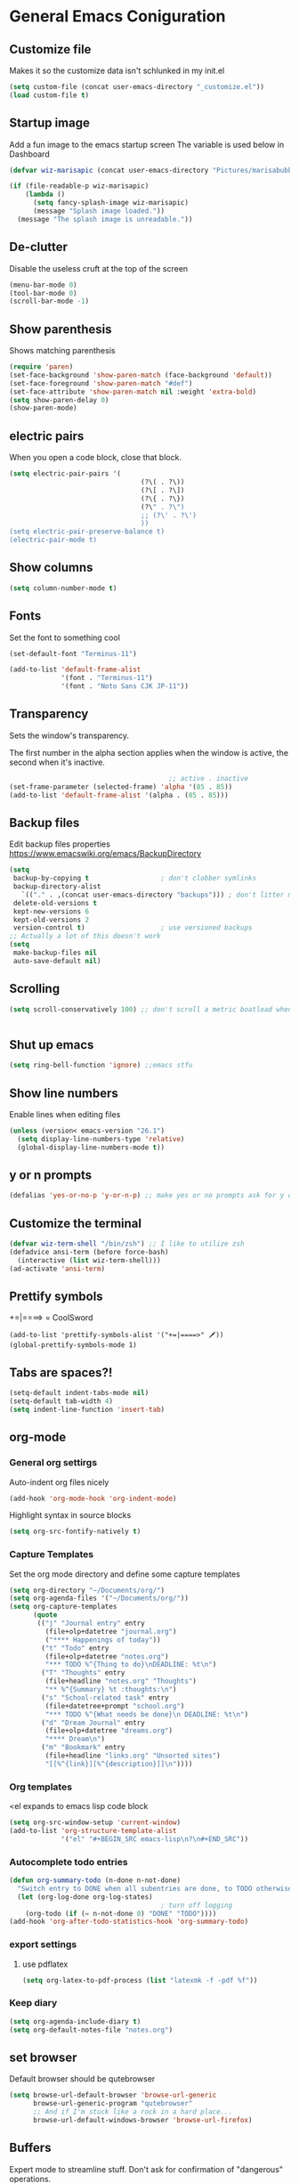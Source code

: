 * General Emacs Coniguration
** Customize file
   Makes it so the customize data isn't schlunked in my init.el
   #+BEGIN_SRC emacs-lisp
(setq custom-file (concat user-emacs-directory "_customize.el"))
(load custom-file t)
   #+END_SRC
** Startup image
   Add a fun image to the emacs startup screen
   The variable is used below in Dashboard
   #+BEGIN_SRC emacs-lisp
     (defvar wiz-marisapic (concat user-emacs-directory "Pictures/marisabubbles.png"))

     (if (file-readable-p wiz-marisapic) 
         (lambda ()
           (setq fancy-splash-image wiz-marisapic)
           (message "Splash image loaded."))
       (message "The splash image is unreadable."))
   #+END_SRC
   
** De-clutter
   Disable the useless cruft at the top of the screen
   
   #+BEGIN_SRC emacs-lisp
(menu-bar-mode 0)
(tool-bar-mode 0)
(scroll-bar-mode -1)
   #+END_SRC
   
** Show parenthesis
   Shows matching parenthesis  
   #+BEGIN_SRC emacs-lisp
(require 'paren)
(set-face-background 'show-paren-match (face-background 'default))
(set-face-foreground 'show-paren-match "#def")
(set-face-attribute 'show-paren-match nil :weight 'extra-bold)
(setq show-paren-delay 0)
(show-paren-mode)
   #+END_SRC
   
** electric pairs
   When you open a code block, close that block.
   #+BEGIN_SRC emacs-lisp
     (setq electric-pair-pairs '(
                                      (?\( . ?\))
                                      (?\[ . ?\])
                                      (?\{ . ?\})
                                      (?\" . ?\")
                                      ;; (?\' . ?\')
                                      ))
     (setq electric-pair-preserve-balance t)
     (electric-pair-mode t)
   #+END_SRC
** Show columns
   #+BEGIN_SRC emacs-lisp
  (setq column-number-mode t)
   #+END_SRC
   
** Fonts
   Set the font to something cool
   #+BEGIN_SRC emacs-lisp
(set-default-font "Terminus-11")

(add-to-list 'default-frame-alist
             '(font . "Terminus-11")
             '(font . "Noto Sans CJK JP-11"))
   #+END_SRC
   
** Transparency
   Sets the window's transparency.
   
   The first number in the alpha section applies when the window is
   active, the second when it's inactive.
   #+BEGIN_SRC emacs-lisp
                                        ;; active . inactive
(set-frame-parameter (selected-frame) 'alpha '(85 . 85))
(add-to-list 'default-frame-alist '(alpha . (85 . 85)))
   #+END_SRC
** Backup files
   Edit backup files properties
   https://www.emacswiki.org/emacs/BackupDirectory
   #+BEGIN_SRC emacs-lisp
(setq
 backup-by-copying t                  ; don't clobber symlinks
 backup-directory-alist
   `(("." . ,(concat user-emacs-directory "backups"))) ; don't litter my fs tree
 delete-old-versions t
 kept-new-versions 6
 kept-old-versions 2
 version-control t)                   ; use versioned backups
;; Actually a lot of this doesn't work
(setq
 make-backup-files nil
 auto-save-default nil)
   #+END_SRC
   
** Scrolling
   #+BEGIN_SRC emacs-lisp
(setq scroll-conservatively 100) ;; don't scroll a metric boatload when bottom is hit
   #+END_SRC
   
   #+BEGIN_SRC emacs-lisp

   #+END_SRC
** Shut up emacs
   #+BEGIN_SRC emacs-lisp
   (setq ring-bell-function 'ignore) ;;emacs stfu
   #+END_SRC
   
** Show line numbers
   Enable lines when editing files
   #+BEGIN_SRC emacs-lisp
     (unless (version< emacs-version "26.1")
       (setq display-line-numbers-type 'relative)
       (global-display-line-numbers-mode t))
   #+END_SRC
   
** y or n prompts
   #+BEGIN_SRC emacs-lisp
   (defalias 'yes-or-no-p 'y-or-n-p) ;; make yes or no prompts ask for y or n
   #+END_SRC
   
** Customize the terminal
   #+BEGIN_SRC emacs-lisp
     (defvar wiz-term-shell "/bin/zsh") ;; I like to utilize zsh
     (defadvice ansi-term (before force-bash)
       (interactive (list wiz-term-shell)))
     (ad-activate 'ansi-term)
   #+END_SRC
   
** Prettify symbols
   +=|====> = CoolSword
   #+BEGIN_SRC not-emacs-lisp
     (add-to-list 'prettify-symbols-alist '("+=|====>" 🗡️))
     (global-prettify-symbols-mode 1)
   #+END_SRC
   
** Tabs are spaces?!
   #+BEGIN_SRC emacs-lisp
     (setq-default indent-tabs-mode nil)
     (setq-default tab-width 4)
     (setq indent-line-function 'insert-tab)
   #+END_SRC
   
** org-mode
*** General org settirgs
Auto-indent org files nicely
#+BEGIN_SRC emacs-lisp
  (add-hook 'org-mode-hook 'org-indent-mode)
#+END_SRC
Highlight syntax in source blocks
#+BEGIN_SRC emacs-lisp
  (setq org-src-fontify-natively t)
#+END_SRC
*** Capture Templates
    Set the org mode directory and define some capture templates
    #+BEGIN_SRC emacs-lisp
      (setq org-directory "~/Documents/org/")
      (setq org-agenda-files '("~/Documents/org/"))
      (setq org-capture-templates
            (quote
             (("j" "Journal entry" entry
               (file+olp+datetree "journal.org")
               ("**** Happenings of today"))
              ("t" "Todo" entry
               (file+olp+datetree "notes.org")
               "*** TODO %^{Thing to do}\nDEADLINE: %t\n")
              ("T" "Thoughts" entry
               (file+headline "notes.org" "Thoughts")
               "** %^{Summary} %t :thoughts:\n")
              ("s" "School-related task" entry
               (file+datetree+prompt "school.org")
               "*** TODO %^{What needs be done}\n DEADLINE: %t\n")
              ("d" "Dream Journal" entry
               (file+olp+datetree "dreams.org")
               "**** Dream\n")
              ("m" "Bookmark" entry
               (file+headline "links.org" "Unsorted sites")
               "[[%^{link}][%^{description}]]\n"))))
    #+END_SRC
    
*** Org templates
    <el expands to emacs lisp code block
    #+BEGIN_SRC emacs-lisp
  (setq org-src-window-setup 'current-window)
  (add-to-list 'org-structure-template-alist
               '("el" "#+BEGIN_SRC emacs-lisp\n?\n#+END_SRC"))
    #+END_SRC
  
*** Autocomplete todo entries
#+BEGIN_SRC emacs-lisp
  (defun org-summary-todo (n-done n-not-done)
    "Switch entry to DONE when all subentries are done, to TODO otherwise."
    (let (org-log-done org-log-states)
                                        ; turn off logging
      (org-todo (if (= n-not-done 0) "DONE" "TODO"))))
  (add-hook 'org-after-todo-statistics-hook 'org-summary-todo)
#+END_SRC
*** export settings
**** use pdflatex
#+BEGIN_SRC emacs-lisp
  (setq org-latex-to-pdf-process (list "latexmk -f -pdf %f"))

#+END_SRC
*** Keep diary
#+BEGIN_SRC emacs-lisp
  (setq org-agenda-include-diary t)
  (setq org-default-notes-file "notes.org")
#+END_SRC
** set browser
   Default browser should be qutebrowser
   #+BEGIN_SRC emacs-lisp
     (setq browse-url-default-browser 'browse-url-generic
           browse-url-generic-program "qutebrowser"
           ;; And if I'm stuck like a rock in a hard place...
           browse-url-default-windows-browser 'browse-url-firefox)
   #+END_SRC
** Buffers
   Expert mode to streamline stuff. Don't ask for confirmation of
   "dangerous" operations.
    
    The long variable settage is to group different types of buffers
    to make it easier to navigate.
   #+BEGIN_SRC emacs-lisp
     (setq ibuffer-expert 1)
     ;; see: ibuffer-filtering-alist
     (setq ibuffer-saved-filter-groups
           (quote (("default"
                    ("dired" (mode . dired-mode))
                    ("erc" (mode . erc-mode))
                    ;; ("org" (directory . "^~\\/Documents\\/org\\/"))
                    ("emacs" (or
                              ;; (directory . "^~\\/\\.emacs\\.d\\/")
                              (name . "^\\*scratch\\*$")
                              (name . "^\\*dashboard\\*$")
                              (mode . customize-mode)
                              (name . "^\\*Messages\\*$")))
                    ("gnus" (or
                             (mode . message-mode)
                             (mode . bbdb-mode)
                             (mode . mail-mode)
                             (mode . gnus-group-mode)
                             (mode . gnus-summary-mode)
                             (mode . gnus-article-mode)
                             (name . "^\\.bbdb$")
                             (name . "^\\.newsrc-dribble")))))))

     (add-hook 'ibuffer-mode-hook
               (lambda ()
                 (ibuffer-switch-to-saved-filter-groups "default")))

     ;; Use human readable Size column instead of original one
     (define-ibuffer-column size-h
       (:name "Size")
       (cond
        ((> (buffer-size) 1000000) (format "%7.1fM" (/ (buffer-size) 1000000.0)))
        ((> (buffer-size) 100000) (format "%7.0fk" (/ (buffer-size) 1000.0)))
        ((> (buffer-size) 1000) (format "%7.1fk" (/ (buffer-size) 1000.0)))
        (t (format "%8d" (buffer-size)))))

     ;; Modify the default ibuffer-formats
     (setq ibuffer-formats
           '((mark modified read-only " "
                   (name 18 18 :left :elide)
                   " "
                   (size-h 9 -1 :right)
                   " "
                   (mode 16 16 :left :elide)
                   " "
                   filename-and-process)))

   #+END_SRC
*** TODO fix the commented buffer lines
** Refresh theme on the fly
Use [[https://github.com/dylanaraps/pywal][wal]] and [[https://www.gnu.org/software/emacs/manual/html_node/elisp/File-Notifications.html][file notifications]] to load a theme on the fly, courtesy of [[https://github.com/dylanaraps/pywal/pull/43][this pull request]].
#+BEGIN_SRC emacs-lisp
   (add-to-list 'custom-theme-load-path (concat user-emacs-directory "themes"))
   (defvar wiz-theme (concat user-emacs-directory "themes/colors.el"))
   (defun wiz-apply-theme ()
     (interactive)
     (progn
        (load-file wiz-theme)))

   (defun theme-callback (event)
     (wiz-apply-theme))

   (require 'filenotify)
   (file-notify-add-watch
     wiz-theme '(change) 'theme-callback)

  ;; Set the theme on startup
  (wiz-apply-theme)
#+END_SRC
* Package Repo Config
** Repo Location
   Let's start by configuring the repositories
   #+BEGIN_SRC emacs-lisp
(require 'package)

(setq package-archives '(("gnu" . "https://elpa.gnu.org/packages/")
                         ("marmalade" . "https://marmalade-repo.org/packages/")
                         ;;("melpa-stable" . "https://stable.melpa.org/packages/")
                         ("melpa" . "https://melpa.org/packages/")
                         ("org" . "https://orgmode.org/elpa/")))
(setq package-enable-at-startup nil)
(package-initialize)
   #+END_SRC
   
** use-package
   use-package for installing packages
   https://github.com/jwiegley/use-package
   
   #+BEGIN_SRC emacs-lisp
(unless (package-installed-p 'use-package)
  (package-refresh-contents)
  (package-install 'use-package))

(eval-when-compile
  (require 'use-package))
   #+END_SRC
   
* Package Configuration
** Automagic updates
   Keep packages up to date
   #+BEGIN_SRC emacs-lisp
(use-package auto-package-update
  :ensure t
  :config
  (setq auto-package-update-delete-old-versions t)
  (setq auto-package-update-hide-results t)
  ;; Auto update after a week
  (auto-package-update-maybe))
   #+END_SRC
   
   Get a theme that looks good with wal
   
** avy
   use =f= to hint letters n stuff.
   #+BEGIN_SRC emacs-lisp
  (use-package avy
    :ensure t)
   #+END_SRC
** Themes
   My current theme configuration above does this better
   #+BEGIN_SRC COMMENT
     (when window-system
       (use-package xresources-theme
        :ensure t
        :config
        (load-theme 'xresources t)))

   #+END_SRC
   
** hide minor modes on modeline
   Diminish hides minor modes on the modeline.
   #+BEGIN_SRC emacs-lisp
     (use-package diminish
       :ensure t
       :init
       (diminish 'beacon-mode)
       (diminish 'rainbow-mode)
       (diminish 'evil-org-mode)
       (diminish 'beacon-mode)
       (diminish 'evil-escape-mode)
       (diminish 'evil-commentary-mode)
       (diminish 'which-key-mode)
       (diminish 'ivy-mode)
       (diminish 'undo-tree-mode)
       (diminish 'which-key-mode))
   #+END_SRC
** symon
Displays a system monitor in the echo area when nothing is really
happening.

I have it disabled because it tends to get in the way when things pop
up that need a bit of time to read.

   #+BEGIN_SRC commented
     (use-package symon
       :ensure t
       :defer t
       :init
       (symon-mode))
   #+END_SRC
** rainbow
   Lights up color tokens / delimiters
    
   It might be better to later configure this to only enable on
   certain modes, but it's nice enough to have globally until it
   becomes a nusiance.
   #+BEGIN_SRC emacs-lisp
  (use-package rainbow-mode
    :ensure t
    :init (add-hook 'prog-mode-hook 'rainbow-mode))
  (use-package rainbow-delimiters
    :ensure t
    :init
    (rainbow-delimiters-mode 1))
   #+END_SRC
** Show cursor location
   When a window is changed / opened, the cursor's location is visibly
   pinged.
   #+BEGIN_SRC emacs-lisp
     (use-package beacon
       :ensure t
       :init
       (beacon-mode 1))
   #+END_SRC
** org-mode
*** Master org package
   Keep org-mode up to date straight from the cow's utters.
   If the manual is not on your computer, it's [[https://orgmode.org/manual/][here]].
   #+BEGIN_SRC emacs-lisp
(use-package org
  :ensure t
  :pin org)
   #+END_SRC
*** Pretty bullets
    Make bullets look choice
#+BEGIN_SRC emacs-lisp
  (use-package org-bullets
    :ensure t
    :config
    (add-hook 'org-mode-hook 'org-bullets-mode))
#+END_SRC
*** org-download
For [[https://github.com/abo-abo/org-download][drag n drop]] images n stuff
#+BEGIN_SRC emacs-lisp
  (use-package org-download
    :after org
    :ensure t
    :defer t
    :init
    (add-hook 'dired-mode-hook 'org-download-enable))
#+END_SRC
** Blogging software lol
[[http://renard.github.io/o-blog-v2/index.html][Jekyll but with org-mode?]]
#+BEGIN_SRC emacs-lisp
  (use-package o-blog
    :defer t
    :ensure t)
#+END_SRC
** Keybind-related packages
   #+BEGIN_SRC emacs-lisp
    (use-package general
      :ensure t)
   #+END_SRC
*** Vim bindings
    Let's get some vim up in here.
    
**** Evil
    Evil is pretty much the entirety of Vim in Emacs.
    
    [[https://github.com/emacs-evil/evil-collection][evil-collection]] provides evil in many different modes.
    
    [[https://github.com/Somelauw/evil-org-mode][evil-org]] adds nice bindings to org-mode.
    #+BEGIN_SRC emacs-lisp
(use-package evil
  :ensure t
  :init
  (setq evil-want-integration nil)
  :config 
  (evil-mode t)
  (setq evil-shift-width 4))

(use-package evil-collection
  :after evil
  :ensure t
  :config
  (evil-collection-init))

(use-package evil-org
  :ensure t
  :after (org evil-collection general)
  :config
  (add-hook 'org-mode-hook 'evil-org-mode)
  (add-hook 'evil-org-mode-hook
            (lambda ()
              (evil-org-set-key-theme '(textobjects insert navigation
                                        additional shift todo calendar))))
  (require 'evil-org-agenda)
  (evil-org-agenda-set-keys))
    #+END_SRC
    
**** evil-surround
    You can surround in visual-state with =S<textobject>= or =gS<textobject>= 
    and in normal-state with =ys<textobject>= or =yS<textobject>=.  
    You can change a surrounding with =cs<old-textobject><new-textobject>=.
    You can delete a surrounding with =ds<textobject>=.
    #+BEGIN_SRC emacs-lisp
(use-package evil-surround
  :after evil
  :ensure t
  :config
  (global-evil-surround-mode 1))
    #+END_SRC
**** evil-escape
    hit fd to escape pretty much everything
    #+BEGIN_SRC emacs-lisp
(use-package evil-escape
  :ensure t
  :config
  (setq-default evil-escape-key-sequence "fd")
  (evil-escape-mode))
    #+END_SRC
    [[https://github.com/Somelauw/evil-org-mode][org-mode keybindings for evil mode]]
    #+BEGIN_SRC emacs-lisp
    #+END_SRC
**** evil-commentary
[[https://github.com/linktohack/evil-commentary][github here]]
Essentially:
- =gcc= comments out a line
- =gc= comments out the target of a motion
#+BEGIN_SRC emacs-lisp
  (use-package evil-commentary
    :ensure t
    :defer t
    :init
    (add-hook 'prog-mode-hook 'evil-commentary-mode))
#+END_SRC
** Startup splash screen
   Show a custom buffer on startup
   #+BEGIN_SRC emacs-lisp
     (use-package dashboard
       :ensure t
       :config
       (dashboard-setup-startup-hook)
       (setq dashboard-banner-logo-title "Electronic Macs")
       (setq dashboard-startup-banner wiz-marisapic)
       (setq dashboard-items '((recents . 5)
                               (agenda)
                               (projects . 5)
                               (bookmarks . 5)
                               (registers . 5))))
   #+END_SRC
   
** Tags
   make tag files.
   #+BEGIN_SRC emacs-lisp
    (use-package ggtags
      :defer t
      :ensure t)
   #+END_SRC
*** TODO: Make tag files do stuff
   
** Line numbering
   Make it happen relatively to the current line.
   This can assist greatly with evil navigation.
   
   This is now handled by emacs builtin =display-line-numbers-mode=
   #+BEGIN_SRC emacs-lisp
     ;; (use-package linum-relative
     ;;   :ensure t
     ;;   :config
     ;;   (unless (version<= emacs-version "26.1")
     ;;     (setq linum-relative-backend 'display-line-numbers-mode))
     ;;  (add-hook 'find-file-hook 'linum-relative-mode))
   #+END_SRC
** Project Management
    TODO: Set this up to actually work well
   #+BEGIN_SRC emacs-lisp
(use-package projectile
  :ensure t
  :config
  (projectile-global-mode))
   #+END_SRC
** Autocompletion
*** Fuzzy matching
    Ivy, swiper, and counsel all provide fuzzy-matching on different emacs
    operations.
    #+BEGIN_SRC emacs-lisp
(use-package ivy
  :ensure t
  :config
  (setq ivy-use-virtual-buffers t
            ivy-count-format "%d/%d "))

(use-package swiper
  :ensure t)

(use-package counsel
  :ensure t)

(use-package counsel-projectile
  :ensure t)
    #+END_SRC
    
*** Code completion
    [[https://github.com/auto-complete/auto-complete/blob/master/doc/manual.md][Auto completes]] stuff in the buffer
    
    #+BEGIN_SRC commented
(use-package auto-complete
  :ensure t
  :config
  (ac-config-default))
    #+END_SRC
    
    #+BEGIN_SRC emacs-lisp
      (use-package company
        :ensure t
        :config
        (setq company-maximum-prefix-length 3
              company-idle-delay 0.2)
        (add-hook 'after-init-hook 'global-company-mode))
      ;; Documentation popups with company
      (when window-system
        (use-package company-quickhelp
          :ensure t
          :after company
          :config
          (add-hook 'company-mode-hook 'company-quickhelp-mode)))
    #+END_SRC
** Snippets
Powered by Yasnippet

Note that the =yasnippet-snippets= file may need to be manually
installed.
#+BEGIN_SRC emacs-lisp
  (use-package yasnippet
    :ensure t)

  (use-package yasnippet-snippets
    :pin melpa
    :after yasnippet
    :config
    (yas-reload-all))
#+END_SRC
** pretty-mode
[[https://github.com/pretty-mode/pretty-mode][Redisplay parts of the Emacs buffer as pretty symbols.]]
   #+BEGIN_SRC emacs-lisp
  (when window-system
    (use-package pretty-mode
      :ensure t
      :config
      (global-pretty-mode t)))
   #+END_SRC
** Programming language specific stuff
*** emacs-lisp
Enable yasnippet
#+BEGIN_SRC emacs-lisp
  (add-hook 'emacs-lisp-mode-hook 'yas-minor-mode)
#+END_SRC
*** Clojure
Now that I'm going to be trying out this live-coding thing, I'm going
to need some clojure modes for working with [[http://overtone.github.io/docs.html][overtone]]. [[http://cider.readthedocs.io/en/latest/][cider]] provides
REPL integration with emacs and company highlighting. Obviously,
[[https://github.com/clojure-emacs/clojure-mode/][clojure-mode]] just gives clojure highlighting n stuff. See also: the
clojure wiki page for [[http://clojure-doc.org/articles/tutorials/emacs.html][integrating with emacs]].
    
Essentially, you need to add the following to =~/.lein/profiles.clj=:
#+BEGIN_SRC clojure
  {:repl {:plugins [[cider/cider-nrepl "0.17.0"]]}}
#+END_SRC
Note that you need to keep this updated to the current =cider-nrepl=
version. You can =lein search cider-nrepl= in a terminal for this.

#+BEGIN_SRC emacs-lisp
  (use-package clojure-mode
    :pin melpa
    :ensure t
    :defer t)
  (use-package cider
    :pin melpa
    :after clojure-mode
    :ensure t
    :defer t
    :config
    (add-hook 'cider-repl-mode-hook #'company-mode)
    (add-hook 'cider-mode-hook #'company-mode)
    (add-hook 'cider-repl-mode-hook #'cider-company-enable-fuzzy-completion)
    (add-hook 'cider-mode-hook #'cider-company-enable-fuzzy-completion))
  (use-package clojure-snippets
    :after clojure-mode
    :ensure t
    :defer t
    :config
    (add-to-list 'clojure-mode-hook 'yas-minor-mode))
#+END_SRC
*** Markdown
    (use-package markdown-mode
    :defer t
    :ensure t)
*** Python
**** jedi for autocompletion sources n stuff
    #+BEGIN_SRC emacs-lisp
      (use-package company-jedi
        :ensure t
        :defer t
        :init
        (defun wiz-python-company-mode-hook ()
            (add-to-list 'company-backends 'company-jedi))
        (add-hook 'python-mode-hook 'wiz-python-company-mode-hook))
    #+END_SRC
**** Snippets
Enable yasnippet
#+BEGIN_SRC emacs-lisp
  (add-to-list 'python-mode-hook 'yas-minor-mode)
#+END_SRC
*** Javascript
**** Better editing mode
    [[https://github.com/mooz/js2-mode][js2-mode]] for help editing java files. Keybindings in [[https://github.com/emacs-evil/evil-collection/blob/master/evil-collection-js2-mode.el][this file]].
    #+BEGIN_SRC emacs-lisp
(use-package js2-mode
  :ensure t
  :defer t
  :init
  (add-to-list 'auto-mode-alist '("\\.js\\'" . js2-mode))
  (add-to-list 'interpreter-mode-alist '("node" . js2-mode)))
    #+END_SRC
**** Completion
Use [[http://ternjs.net/doc/manual.html][tern]] to help complete javascript snippets.
#+BEGIN_SRC emacs-lisp
  (use-package company-tern
    :ensure t
    :defer t
    :init
    (defun wiz-js2-company-mode-hook ()
        (add-to-list 'company-backends 'company-tern))
    (add-hook 'js2-mode-hook 'wiz-js2-company-mode-hook))
#+END_SRC
**** Snippets
Enable yasnippet
#+BEGIN_SRC emacs-lisp
  (add-to-list 'js2-mode-hook 'yas-minor-mode)
#+END_SRC
*** C / C++
**** Completion
Irony handles enhanced C / C++ operations powered by clang
#+BEGIN_SRC emacs-lisp
      (use-package company-irony
        :after (company, irony)
        :ensure t
        :config
        (add-to-list 'company-backends 'company-irony))
      (use-package irony
        :ensure t
        :defer t
        :init
        (add-hook 'c++-mode-hook 'irony-mode)
        (add-hook 'c-mode-hook 'irony-mode)
        (add-hook 'irony-mode-hook 'irony-cdb-autosetup-compile-options))
      (with-eval-after-load 'company
        (add-hook 'c++-mode-hook 'company-mode)
        (add-hook 'c-mode-hook 'company-mode))
#+END_SRC
**** Snippets
Enable yasnippet on c / c++ modes
#+BEGIN_SRC emacs-lisp
  (add-hook 'c-mode-hook 'yas-minor-mode)
  (add-hook 'c++-mode-hook 'yas-minor-mode)
#+END_SRC
*** Web Development
**** Web mode
Should give everything you need for a web-dev major mode, except for
company integration.

This might also provide a decent php-mode, but that might require some
testing, especially without company.
#+BEGIN_SRC emacs-lisp
  (use-package web-mode
    :pin melpa
    :ensure t
    :defer t
    :init
    (add-to-list 'auto-mode-alist '("\\.html\\'" . web-mode))
    (add-to-list 'auto-mode-alist '("\\.phtml\\'" . web-mode))
    (add-to-list 'auto-mode-alist '("\\.tpl\\.php\\'" . web-mode))
    (add-to-list 'auto-mode-alist '("\\.[agj]sp\\'" . web-mode))
    (add-to-list 'auto-mode-alist '("\\.as[cp]x\\'" . web-mode))
    (add-to-list 'auto-mode-alist '("\\.erb\\'" . web-mode))
    (add-to-list 'auto-mode-alist '("\\.mustache\\'" . web-mode))
    (add-to-list 'auto-mode-alist '("\\.djhtml\\'" . web-mode))
    :config
    (add-hook 'web-mode-hook 'company-mode))
    
#+END_SRC
**** Web mode completion
Web-mode completion
#+BEGIN_SRC emacs-lisp
  (use-package company-web
    :ensure t
    :hook (web-mode . (lambda ()
              (add-to-list 'company-backends 'company-web-html)
              (add-to-list 'company-backends 'company-web-jade)
              (add-to-list 'company-backends 'company-web-slim))))
#+END_SRC
**** JSON
Just an enhanced json mode
#+BEGIN_SRC emacs-lisp
(use-package json-mode
  :ensure t
  :mode (("\\.json\\'" . json-mode)
	   ("\\manifest.webapp\\'" . json-mode )
	   ("\\.tern-project\\'" . json-mode)))
#+END_SRC
**** PHP
***** Enhanced major-mode
Should (at least) include all standard function sources for company in
addition to some other niceties. See more on their
[[https://github.com/arnested/php-extras][GitHub page]].
#+BEGIN_SRC emacs-lisp
  (use-package php-extras
    :pin marmalade
    :defer t
    :ensure t)
#+END_SRC
***** Snippets
#+BEGIN_SRC emacs-lisp
  (add-hook 'php-mode-hook 'yas-minor-mode)
#+END_SRC

*** LaTeX
**** Completion
#+BEGIN_SRC emacs-lisp
  (use-package company-auctex
    :defer t
    :ensure t)
#+END_SRC
**** Snippets
Enable yasnippet
#+BEGIN_SRC emacs-lisp
  (add-hook 'tex-mode-hook 'yas-minor-mode)
#+END_SRC
*** Shell
Show completions for shell mode buffers
#+BEGIN_SRC emacs-lisp
  (use-package readline-complete
    :defer t
    :ensure t)
#+END_SRC

*** Music stuff
**** Supercollider
#+BEGIN_SRC emacs-lisp
  (use-package sclang-extensions
    :ensure t
    :defer t)
#+END_SRC
*** Arch Linux PKGBUILD
#+BEGIN_SRC emacs-lisp
  (use-package pkgbuild-mode
    :ensure t
    :defer t)
#+END_SRC
** Show key binds
   Pops up a screen that helps you navigate and complete commands
   #+BEGIN_SRC emacs-lisp
(use-package which-key
  :ensure t
  :init
  (which-key-mode))
   #+END_SRC
** IRC
Internet relay chat. It's where hackers go to communicate. Think of it
like two boats in a shipping channel.
#+BEGIN_SRC emacs-lisp
  ;; keep ERC up to date
  (use-package erc
    :ensure t
    :defer t
    :init
    (defun wiz-irc-init ()
    "Access the encrypted file storing all of your irc connection
    information. It automatically connects you to a default set of
    servers."
      (interactive)
      (if (file-exists-p
            (concat user-emacs-directory "irc-servers.el.gpg"))
          (load-file (concat user-emacs-directory "irc-servers.el.gpg"))))
    ;; Load the file containing all of my server connection info
    :config
    ;; Enable the modules I want
    (setq erc-modules '(autojoin
                        completion
                        dcc
                        button
                        fill
                        match
                        netsplit
                        ring
                        list
                        log
                        readonly
                        noncommands
                        networks
                        move-to-prompt
                        notifications
                        track
                        irccontrols
                        move-to-prompt
                        menu
                        stamp))
    ;; Use my auth-sources pl0x
    (setq erc-prompt-for-nickserv-password nil
          erc-prompt-for-password nil)
    ;; List of places to look for IRC connection info
    ;; irc-servers.el.gpg should now hold all of that information
    ;; (setq auth-sources `("~/.authinfo.gpg" "~/.authinfo" "~/.netrc"
    ;;                      ,(concat user-emacs-directory ".authinfo.gpg")))
    ;; Append this if name is in use
    (setq erc-nick-uniquifier "^")
    ;; De-clutter my shiznit
    (setq erc-hide-list '("JOIN" "PART" "QUIT"))
    ;; Name buffers something logical
    (setq erc-rename-buffers t)
    ;; Interpret mIRC-style color commands in IRC chats
    (setq erc-interpret-mirc-color t)'
    ;; Don't focus buffer on connect
    (setq erc-join-buffer 'bury)
    ;; Change fill to emacs buffer width
    ;; It's a bit buggy, so cuidado, eh?
    (make-variable-buffer-local 'erc-fill-column)
    ;; (add-hook 'window-configuration-change-hook 
    ;;           '(lambda ()
    ;;              (save-excursion
    ;;                (walk-windows
    ;;                 (lambda (w)
    ;;                   (let ((buffer (window-buffer w)))
    ;;                     (set-buffer buffer)
    ;;                     (when (eq major-mode 'erc-mode)
    ;;                       (setq erc-fill-column (- (window-width w) 2)))))))))
    ;; Logging
    (setq erc-fill-column 120)
    (setq erc-fill-function 'erc-fill-static)
    (setq erc-log-insert-log-on-open nil
          erc-log-channels t
          erc-log-channels-directory "~/.irclogs/"
          erc-save-buffer-on-part t
          erc-hide-timestamps nil)
    (erc-update-modules))

  ;; highlight nicks
  (use-package erc-hl-nicks
    :after erc
    :ensure t
    :config
    (add-to-list 'erc-modules 'hl-nicks)
    (erc-update-modules))

  ;; Display images as links in a channel
  (use-package erc-image
    :after erc
    :ensure t
    :config
    (add-to-list 'erc-modules 'image)
    (erc-update-modules))
#+END_SRC
** pass
I use [[https://www.passwordstore.org/][=pass=]] for my password management.
    #+BEGIN_SRC emacs-lisp
      (use-package ivy-pass
        :ensure t)
    #+END_SRC
* Keybindings
  [[https://github.com/noctuid/general.el][General]] is used for my keybindings.
     
** Leader definitions
   Create a leader key, like the \ in vim.
   In this case, =SPC= is used as a leader. Following the leader,
   different buttons bring you to different options.
- =m= major-mode operations
- =o= org-mode global things like the agenda and capture
- =h= help buttons
- =b= buffer operations
- =f= anything to do with files
- more to come!
  
I'm unintentionally reimplimenting spacemacs at this point...

See [[https://github.com/noctuid/general.el#which-key-integration][here]] for which-key integration information
#+BEGIN_SRC emacs-lisp
  (general-create-definer leader-def
    :keymaps 'override
    :prefix "SPC"
    "m" '(:ignore t :which-key "major-mode prefix")
    "o" '(:ignore t :which-key "org-mode prefix")
    "h" '(:ignore t :which-key "help!")
    "b" '(:ignore t :which-key "buffer prefix")
    "w" '(:ignore t :which-key "window prefix")
    "f" '(:ignore t :which-key "file prefix"))

  (general-create-definer leader-major-def
    :keymaps 'override
    :prefix "SPC m")

  (general-create-definer leader-org-def
    :keymaps 'override
    :prefix "SPC o")

  (general-create-definer leader-help-def
    :keymaps 'override
    :prefix "SPC h")

  (general-create-definer leader-buffer-def
    :keymaps 'override
    :prefix "SPC b")

  (general-create-definer leader-file-def
    :keymaps 'override
    :prefix "SPC f")

#+END_SRC

** Global keybindings
*** Window operations
    #+BEGIN_SRC emacs-lisp
      (general-define-key
       :states 'normal
       :keymaps 'override
       :prefix "SPC w"
       "h" 'evil-window-left
       "j" 'evil-window-down
       "k" 'evil-window-up
       "l" 'evil-window-right
       "H" 'evil-window-far-left
       "J" 'evil-window-move-very-bottom
       "K" 'evil-window-move-very-top
       "L" 'evil-window-far-right
       "<" 'evil-window-decrease-width
       ">" 'evil-window-increase-width
       "-" 'evil-window-decrease-height
       "+" 'evil-window-increase-height
       "n" 'evil-window-new
       "c" 'evil-window-delete
       "w" 'evil-window-next
       "W" 'evil-window-prev
       "r" 'evil-window-rotate-downwards
       "s" 'evil-window-split
       "v" 'evil-window-vsplit
       "|" 'evil-window-set-width
       "_" 'evil-window-set-height
       "o" 'delete-other-windows)
    #+END_SRC
*** File operations
**** Find and do other useful things
    #+BEGIN_SRC emacs-lisp
      (leader-file-def
       :states 'normal
       :keymaps 'override
       "f" 'find-file
       "w" 'save-buffer)
    #+END_SRC
**** Emacs-related
***** config edit / reload
    hit e to do that.
    #+BEGIN_SRC emacs-lisp
  (defun wiz-config-visit ()
    (interactive)
    (find-file (concat user-emacs-directory "config.org")))
  (defun wiz-config-reload ()
    (interactive)
    (org-babel-load-file
      (expand-file-name "config.org" user-emacs-directory)))
  (leader-file-def
   :states 'normal
   :keymaps 'override
   "e" '(:ignore t :which-key "emacs files")
   "e e" 'wiz-config-visit
   "e r" 'wiz-config-reload)
    #+END_SRC
    
*** Terminal and simulated leader keys
    #+BEGIN_SRC emacs-lisp
(leader-def
:states 'normal
 "c" (general-simulate-key "C-c")
 "x" (general-simulate-key "C-x")
 "RET" 'eshell)
    #+END_SRC
    
*** Help!
    #+BEGIN_SRC emacs-lisp
(leader-help-def
 :states 'normal
 "?" 'help-for-help
 "k" 'counsel-descbinds
 "f" 'counsel-describe-function
 "v" 'counsel-describe-variable
 "a" 'counsel-apropos
 "h" 'help-for-help)
    #+END_SRC
    
*** org-mode global bindings
    Pull up org mode stuff
    #+BEGIN_SRC emacs-lisp
(leader-org-def
 :states 'normal
 "a" 'org-agenda
 "l" 'org-store-link
 "c" 'counsel-org-capture
 "b" 'org-switchb)
    #+END_SRC
    
*** Buffers
    Enable =ibuffer=, add some convenient bindings, and do some fancy
    things with [[http://irreal.org/blog/?p=5355][ivy's buffer switching]].
    #+BEGIN_SRC emacs-lisp
      (general-define-key
       :keymaps 'override
       "C-x b" 'ibuffer)
    #+END_SRC
    
    Bind some stuff to do some buffer modifications
    #+BEGIN_SRC emacs-lisp
      (defun wiz-kill-all-buffers ()
        (interactive)
        (mapc 'kill-buffer (buffer-list)))

      (defun wiz-kill-curr-buffer ()
        (interactive)
        (kill-buffer (current-buffer)))

      (leader-buffer-def 
       :states 'normal
       "s" 'ivy-switch-buffer
       "v" 'ivy-push-view
       "V" 'ivy-pop-view
       "b" 'ibuffer
       "c" 'wiz-kill-curr-buffer
       "C" 'wiz-kill-all-buffers)
    #+END_SRC
*** pass
Just a simple bind to pull up my password manager
#+BEGIN_SRC emacs-lisp
  (leader-def
    :states 'normal
    :keymaps 'override
    "p" 'ivy-pass)
#+END_SRC
*** Fix Swiper search buttons
For some reason, searching with swiper causes these to be reversed.
#+BEGIN_SRC emacs-lisp
  (general-define-key
   :keymaps 'override
   :states 'normal
   "n" 'evil-search-previous
   "N" 'evil-search-next)
#+END_SRC
** Major mode bindings
*** Org mode
    #+BEGIN_SRC emacs-lisp
(leader-major-def
  :states 'normal
  :keymaps 'org-mode-map
  "e" 'org-export-dispatch
  "a" 'org-attach
  "^" 'evil-first-non-blank) ;; Something is overwriting this and I like it
    #+END_SRC
    
*** Org capture 
    #+BEGIN_SRC emacs-lisp
(leader-major-def
  :states 'normal
  :keymaps 'org-capture-mode-map
  "c" 'org-capture-finalize
  "w" 'org-capture-refile
  "k" 'org-capture-kill)
    #+END_SRC
    
*** ERC
Rebind the =C-c= ERC bindings to the major mode leader
#+BEGIN_SRC emacs-lisp
  (leader-major-def
    :keymaps 'erc-mode
    :states 'normal
    "b" 'erc-iswitchb
    "c" 'erc-toggle-interpret-controls
    "d" 'erc-input-action
    "e" 'erc-toggle-ctcp-autoresponse
    "f" 'erc-toggle-flood-control
    "TAB" 'erc-invite-only-mode
    "j" 'erc-join-channel
    "k" 'erc-go-to-log-matches-buffer
    "l" 'erc-save-buffer-in-logs
    "n" 'erc-channel-names
    "o" 'erc-get-channel-names-from-keypress
    "p" 'erc-part-from-channel
    "q" 'erc-quit-from-server
    "r" 'erc-remove-text-properties-region
    "t" 'erc-set-topic
    "u" 'erc-kill-input)
#+END_SRC
** Minor mode bindings
*** Undo tree
   Pop up the undo tree on U
   #+BEGIN_SRC emacs-lisp
(general-define-key
 :states 'normal
 :keymaps 'undo-tree-map
 "U" 'undo-tree-visualize)
   #+END_SRC
*** Swiper
    Better searching with =/=
    #+BEGIN_SRC emacs-lisp
  (general-define-key
   :keymaps 'override
   :states 'normal
   "/" 'swiper)
    #+END_SRC
*** avy
    make =f= do some fancy finding
    #+BEGIN_SRC emacs-lisp
  (general-define-key
   :keymaps 'override
   :states 'normal
   "f" 'avy-goto-char-in-line
   "F" 'avy-goto-char)
    #+END_SRC
*** Counsel
    Do counsel stuff instead of emacs stuff
    #+BEGIN_SRC emacs-lisp
(general-define-key
 :keymaps 'override
 "M-x" 'counsel-M-x)
    #+END_SRC
   
*** Company
Make it so company closes nicely
#+BEGIN_SRC emacs-lisp
  (general-define-key
   :keymaps 'company-active-map
   "C-SPC" 'company-abort)
#+END_SRC
